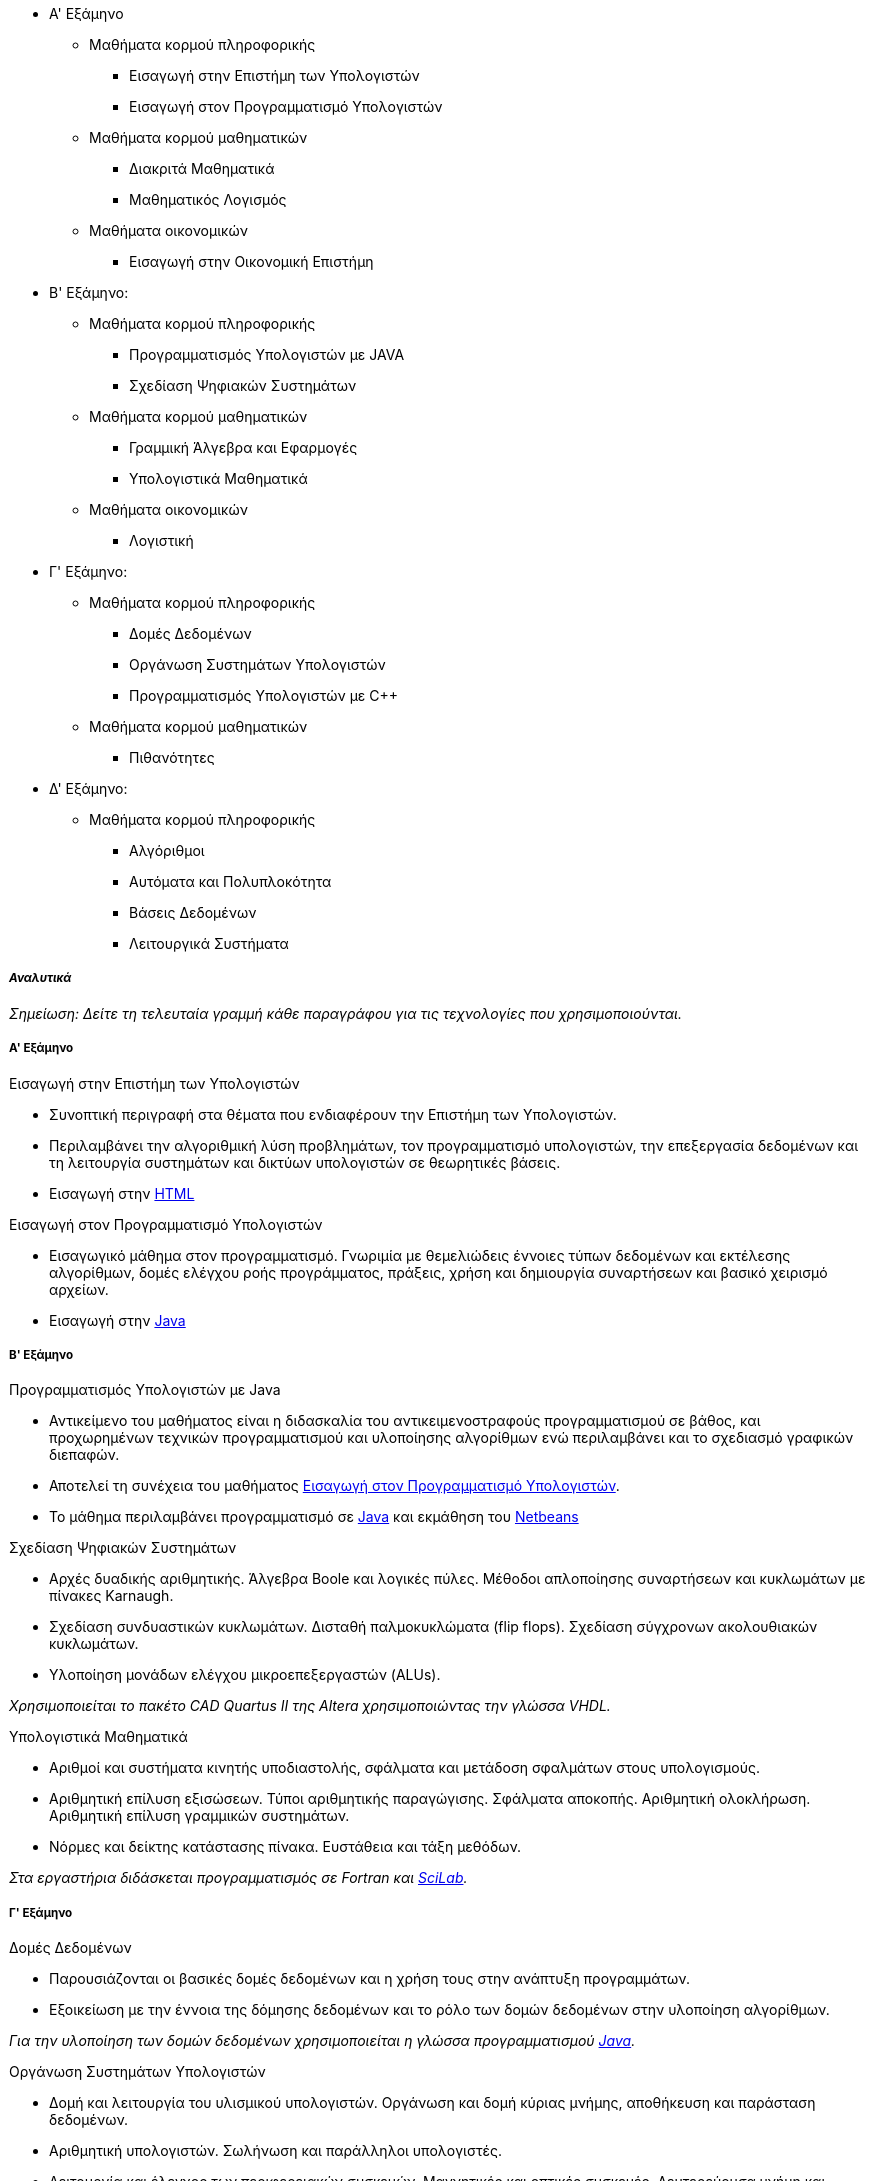 * Α' Εξάμηνο
** Μαθήματα κορμού πληροφορικής
- Εισαγωγή στην Επιστήμη των Υπολογιστών
- Εισαγωγή στον Προγραμματισμό Υπολογιστών
** Μαθήματα κορμού μαθηματικών
- Διακριτά Μαθηματικά
- Μαθηματικός Λογισμός
** Μαθήματα οικονομικών
- Εισαγωγή στην Οικονομική Επιστήμη

* Β' Εξάμηνο:
** Μαθήματα κορμού πληροφορικής
- Προγραμματισμός Υπολογιστών με JAVA
- Σχεδίαση Ψηφιακών Συστημάτων
** Μαθήματα κορμού μαθηματικών
- Γραμμική Άλγεβρα και Εφαρμογές
- Υπολογιστικά Μαθηματικά
** Μαθήματα οικονομικών
- Λογιστική

* Γ' Εξάμηνο:
** Μαθήματα κορμού πληροφορικής
- Δομές Δεδομένων
- Οργάνωση Συστημάτων Υπολογιστών
- Προγραμματισμός Υπολογιστών με C++
** Μαθήματα κορμού μαθηματικών
- Πιθανότητες

* Δ' Εξάμηνο:
** Μαθήματα κορμού πληροφορικής
- Αλγόριθμοι
- Αυτόματα και Πολυπλοκότητα
- Βάσεις Δεδομένων
- Λειτουργικά Συστήματα

_Αναλυτικά_
+++++++++++

_Σημείωση: Δείτε τη τελευταία γραμμή κάθε παραγράφου για
τις τεχνολογίες που χρησιμοποιούνται._

Α' Εξάμηνο
++++++++++

[navy]#Εισαγωγή στην Επιστήμη των Υπολογιστών#

- Συνοπτική περιγραφή στα θέματα που ενδιαφέρουν την Επιστήμη των Υπολογιστών.
- Περιλαμβάνει την αλγοριθμική λύση προβλημάτων, τον προγραμματισμό υπολογιστών,
  την επεξεργασία δεδομένων και τη λειτουργία συστημάτων και δικτύων υπολογιστών
  σε θεωρητικές βάσεις.
- Εισαγωγή στην <<HTML, HTML>>

[[aueb-cs-intro]]
[navy]#Εισαγωγή στον Προγραμματισμό Υπολογιστών#

- Εισαγωγικό μάθημα στον προγραμματισμό. Γνωριμία με θεμελιώδεις έννοιες τύπων
  δεδομένων και εκτέλεσης αλγορίθμων, δομές ελέγχου ροής προγράμματος, πράξεις,
  χρήση και δημιουργία συναρτήσεων και βασικό χειρισμό αρχείων.
- Εισαγωγή στην <<Java, Java>>

Β' Εξάμηνο
++++++++++

[navy]#Προγραμματισμός Υπολογιστών με Java#

- Αντικείμενο του μαθήματος είναι η διδασκαλία του αντικειμενοστραφούς
  προγραμματισμού σε βάθος, και προχωρημένων  τεχνικών προγραμματισμού και
  υλοποίησης αλγορίθμων ενώ περιλαμβάνει και το σχεδιασμό γραφικών διεπαφών.
- Αποτελεί τη συνέχεια του μαθήματος <<aueb-cs-intro, Εισαγωγή στον Προγραμματισμό Υπολογιστών>>.
- Το μάθημα περιλαμβάνει προγραμματισμό σε <<Java, Java>> και εκμάθηση του <<Netbeans, Netbeans>>

[navy]#Σχεδίαση Ψηφιακών Συστημάτων#

- Αρχές δυαδικής αριθμητικής. Άλγεβρα Boole και λογικές πύλες. Μέθοδοι
  απλοποίησης συναρτήσεων και κυκλωμάτων με πίνακες Karnaugh.
- Σχεδίαση συνδυαστικών κυκλωμάτων. Δισταθή παλμοκυκλώματα (flip flops).
  Σχεδίαση σύγχρονων ακολουθιακών κυκλωμάτων.
- Υλοποίηση μονάδων ελέγχου μικροεπεξεργαστών (ALUs).

_Χρησιμοποιείται το πακέτο CAD Quartus II της Altera χρησιμοποιώντας την γλώσσα VHDL._

[navy]#Υπολογιστικά Μαθηματικά#

- Αριθμοί και συστήματα κινητής υποδιαστολής, σφάλματα και μετάδοση σφαλμάτων
  στους υπολογισμούς.
- Αριθμητική επίλυση εξισώσεων. Τύποι αριθμητικής παραγώγισης.  Σφάλματα
  αποκοπής. Αριθμητική ολοκλήρωση. Αριθμητική επίλυση γραμμικών συστημάτων.
- Νόρμες και δείκτης κατάστασης πίνακα. Ευστάθεια και τάξη μεθόδων.

_Στα εργαστήρια διδάσκεται προγραμματισμός σε Fortran και <<Scilab, SciLab>>._

Γ' Εξάμηνο
++++++++++

[navy]#Δομές Δεδομένων#

- Παρουσιάζονται οι βασικές δομές δεδομένων και η χρήση τους στην ανάπτυξη
  προγραμμάτων.
- Εξοικείωση με την έννοια της δόμησης δεδομένων και το ρόλο των δομών δεδομένων
  στην υλοποίηση αλγορίθμων.

_Για την υλοποίηση των δομών δεδομένων χρησιμοποιείται η γλώσσα προγραμματισμού <<Java, Java>>._

[navy]#Οργάνωση Συστημάτων Υπολογιστών#

- Δομή και λειτουργία του υλισμικού υπολογιστών. Οργάνωση και δομή κύριας
  μνήμης, αποθήκευση και παράσταση δεδομένων.
- Αριθμητική υπολογιστών. Σωλήνωση και παράλληλοι υπολογιστές.
- Λειτουργία και έλεγχος των περιφερειακών συσκευών. Μαγνητικές και οπτικές
  συσκευές. Δευτερεύουσα μνήμη και ιεραρχία μνήμης. Παγίδες, διακοπές και
  συστήματα ελέγχου εισόδου/εξόδου.
- Προγραμματισμός σε επίπεδο γλώσσας μηχανής και συμβολικής γλώσσας.

_Χρησιμοποιείται η γλώσσα υπολογιστών <<MIPS32, MIPS32>> και ο εξομοιωτής <<SPIM, SPIM>>._

[navy]#Προγραμματισμός Υπολογιστών με `C++`#

- Εισαγωγή στο προγραμματισμό με `C++`. Διαδικαστικός προγραμματισμός, αντικειμενοστραφής
  προγραμματισμός. Λέξεις κλειδιά της γλώσσας. Δείκτες και θέσεις μνήμης.
- Τάξεις, κατασκευαστές, καταστροφείς. Pass by value, pass by reference. Ελευθέρωση μνήμης.

_Το περιβάλλον εργασίας είναι το BloodShed `DevC++`._

Δ' Εξάμηνο
++++++++++

[navy]#Αλγόριθμοι#

- Bασικές αρχές αλγορίθμων. Διαίρει και βασίλευε. Αναδρομή. Ταξινόμηση. Γράφοι και γραφήματα.
- Αποστάσεις, αναζήτηση σε βάθος ή πλάτος. Συντομότερες διαδρομές. Δυναμικός προγραμματισμός.
- Βάρη ακμών. Γραμμικός προγραμματισμός. NP-πληρότητα. Εφαρμογές παράστασης γράφων σε Java.

[navy]#Αυτόματα και Πολυπλοκότητα#

- Πεπερασμένα αυτόματα, Αυτόματα στοίβας, Μηχανές Turing, Επιλύσιμα προβλήματα,
- Μη επιλύσιμα προβλήματα (κλάσεις P, NP, NP-complete προβλήματα).

[navy]#Βάσεις Δεδομένων#

- Διαγράμματα Οντοτήτων-Συσχετίσεων. Αρχές Σχεδιασμού. Σχεσιακά Μοντέλα.
  Εισαγωγή στην MS-SQL και MS-SQL-Server. Σχεσιακή Aλγεβρα.
- Ανάπτυξη εφαρμογών Ιστού οδηγούμενων από Βάσεις Δεδομένων.
- Constraints και Triggers. Transactions. Indexing. Τεχνικές εξουσιοδότησης.
  Μη σχεσιακές γλώσσες επερωτήσεων.

_Χρησιμοποιείται: MS-SQL 2008, MS-SQL-Server 2008, xPath, xQuery._

[navy]#Λειτουργικά Συστήματα#

- Επικοινωνία Διεργασιών (IPC, pipes). Παραλληλία (Concurency). Αμοιβαίος
  αποκλεισμός, σηματοφορείς, race conditions, συγχρονισμός διεργασιών.
  Deadlocks, detection and recovery.
- Οργάνωση πυρήνα. Μονολιθικά και Αποκεντρωτικά συστήματα.
  Χρονοπρογραμματισμός CPU. Διακοπές και παγίδες.
- Επικοινωνία με περιφεριακές συσκευές, τερματικά, εκτυπωτές,
  μνήμη, σκληροί δίσκοι (IO Management).
- Διαχείρηση μνήμης, σελιδοποίηση, τεμαχισμός, πολιτικές.
  Εφαρμογές σε UNIX συστήματα. Βασικά προγράμματα και εντολές.

_Εισαγωγή σε <<CSH, shell-scripting>>. Εισαγωγή στη <<C, C>>._

